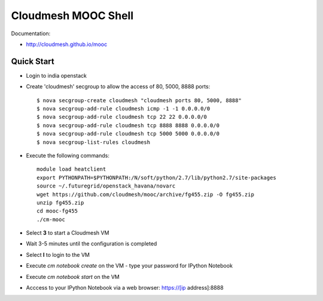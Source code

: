 Cloudmesh MOOC Shell
======================

Documentation:

* http://cloudmesh.github.io/mooc

Quick Start
------------
* Login to india openstack
* Create 'cloudmesh' secgroup to allow the access of 80, 5000, 8888 ports::

  $ nova secgroup-create cloudmesh "cloudmesh ports 80, 5000, 8888"
  $ nova secgroup-add-rule cloudmesh icmp -1 -1 0.0.0.0/0
  $ nova secgroup-add-rule cloudmesh tcp 22 22 0.0.0.0/0
  $ nova secgroup-add-rule cloudmesh tcp 8888 8888 0.0.0.0/0
  $ nova secgroup-add-rule cloudmesh tcp 5000 5000 0.0.0.0/0
  $ nova secgroup-list-rules cloudmesh
  
* Execute the following commands::

   module load heatclient
   export PYTHONPATH=$PYTHONPATH:/N/soft/python/2.7/lib/python2.7/site-packages
   source ~/.futuregrid/openstack_havana/novarc
   wget https://github.com/cloudmesh/mooc/archive/fg455.zip -O fg455.zip
   unzip fg455.zip
   cd mooc-fg455
   ./cm-mooc

* Select **3** to start a Cloudmesh VM
* Wait 3-5 minutes until the configuration is completed
* Select **l** to login to the VM
* Execute `cm notebook create` on the VM
  - type your password for IPython Notebook
* Execute `cm notebook start` on the VM
* Acccess to your IPython Notebook via a web browser: https://[ip address]:8888
 
